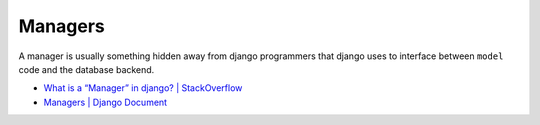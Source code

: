 Managers
===========


A manager is usually something hidden away from django programmers that 
django uses to interface between ``model`` code 
and the database backend. 

- `What is a “Manager” in django? | StackOverflow <https://stackoverflow.com/a/14689377>`_


- `Managers | Django Document <https://docs.djangoproject.com/en/3.1/topics/db/managers/#django.db.models.Manager>`_


